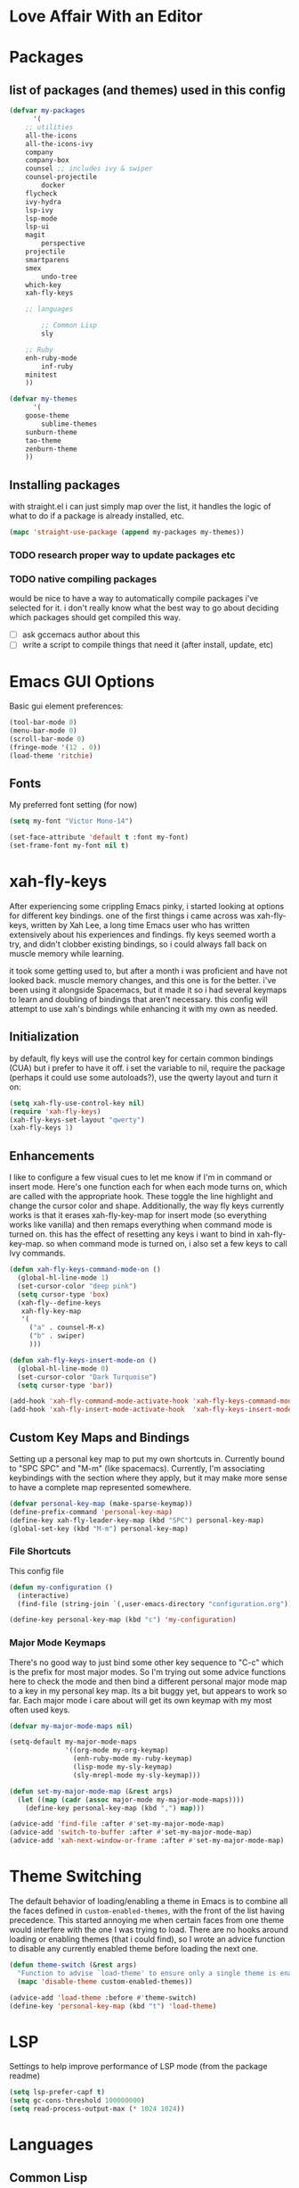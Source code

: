 * Love Affair With an Editor
* Packages
** list of packages (and themes) used in this config

#+begin_src emacs-lisp
(defvar my-packages
      '(
	;; utilities
	all-the-icons
	all-the-icons-ivy
	company
	company-box
	counsel ;; includes ivy & swiper
	counsel-projectile
        docker
	flycheck
	ivy-hydra
	lsp-ivy
	lsp-mode
	lsp-ui
	magit
        perspective
	projectile
	smartparens
	smex
        undo-tree
	which-key
	xah-fly-keys

	;; languages

        ;; Common Lisp
        sly

	;; Ruby
	enh-ruby-mode
        inf-ruby
	minitest
	))

(defvar my-themes
      '(
	goose-theme
        sublime-themes
	sunburn-theme
	tao-theme
	zenburn-theme
	))
#+end_src

** Installing packages

with straight.el i can just simply map over the list, it handles the logic of what to do
if a package is already installed, etc.

#+begin_src emacs-lisp
(mapc 'straight-use-package (append my-packages my-themes))
#+end_src

*** TODO research proper way to update packages etc

*** TODO native compiling packages

would be nice to have a way to automatically compile packages i've selected for it.
i don't really know what the best way to go about deciding which packages should
get compiled this way.

  - [ ] ask gccemacs author about this
  - [ ] write a script to compile things that need it (after install, update, etc)

* Emacs GUI Options

Basic gui element preferences:

#+begin_src emacs-lisp
(tool-bar-mode 0)
(menu-bar-mode 0)
(scroll-bar-mode 0)
(fringe-mode '(12 . 0))
(load-theme 'ritchie)
#+end_src


** Fonts

My preferred font setting (for now)

#+begin_src emacs-lisp
(setq my-font "Victor Mono-14")

(set-face-attribute 'default t :font my-font)
(set-frame-font my-font nil t)
#+end_src

* xah-fly-keys

After experiencing some crippling Emacs pinky, i started looking at options for
different key bindings. one of the first things i came across was xah-fly-keys,
written by Xah Lee, a long time Emacs user who has written extensively about his
experiences and findings. fly keys seemed worth a try, and didn't clobber existing
bindings, so i could always fall back on muscle memory while learning.

it took some getting used to, but after a month i was proficient and have not
looked back. muscle memory changes, and this one is for the better. i've been
using it alongside Spacemacs, but it made it so i had several keymaps to learn
and doubling of bindings that aren't necessary. this config will attempt to use
xah's bindings while enhancing it with my own as needed.

** Initialization

by default, fly keys will use the control key for certain common bindings (CUA)
but i prefer to have it off. i set the variable to nil, require the package
(perhaps it could use some autoloads?), use the qwerty layout and turn it on:

#+begin_src emacs-lisp
(setq xah-fly-use-control-key nil)
(require 'xah-fly-keys)
(xah-fly-keys-set-layout "qwerty")
(xah-fly-keys 1)
#+end_src

** Enhancements

I like to configure a few visual cues to let me know if I'm in command
or insert mode. Here's one function each for when each mode turns on, which
are called with the appropriate hook. These toggle the line highlight and
change the cursor color and shape. Additionally, the way fly keys currently
works is that it erases xah-fly-key-map for insert mode (so everything
works like vanilla) and then remaps everything when command mode is turned
on. this has the effect of resetting any keys i want to bind in xah-fly-key-map.
so when command mode is turned on, i also set a few keys to call Ivy commands.

#+begin_src emacs-lisp
(defun xah-fly-keys-command-mode-on ()
  (global-hl-line-mode 1)
  (set-cursor-color "deep pink")
  (setq cursor-type 'box)
  (xah-fly--define-keys
   xah-fly-key-map
   '(
     ("a" . counsel-M-x)
     ("b" . swiper)
     )))

(defun xah-fly-keys-insert-mode-on ()
  (global-hl-line-mode 0)
  (set-cursor-color "Dark Turquoise")
  (setq cursor-type 'bar))

(add-hook 'xah-fly-command-mode-activate-hook 'xah-fly-keys-command-mode-on)
(add-hook 'xah-fly-insert-mode-activate-hook  'xah-fly-keys-insert-mode-on)
#+end_src

** Custom Key Maps and Bindings

Setting up a personal key map to put my own shortcuts in. Currently bound to
"SPC SPC" and "M-m" (like spacemacs). Currently, I'm associating keybindings
with the section where they apply, but it may make more sense to have a 
complete map represented somewhere.

#+begin_src emacs-lisp
  (defvar personal-key-map (make-sparse-keymap))
  (define-prefix-command 'personal-key-map)
  (define-key xah-fly-leader-key-map (kbd "SPC") personal-key-map)
  (global-set-key (kbd "M-m") personal-key-map)
#+end_src

*** File Shortcuts

This config file

#+begin_src emacs-lisp
  (defun my-configuration ()
    (interactive)
    (find-file (string-join `(,user-emacs-directory "configuration.org"))))

  (define-key personal-key-map (kbd "c") 'my-configuration)
#+end_src

*** Major Mode Keymaps

There's no good way to just bind some other key sequence to "C-c" which is
the prefix for most major modes. So I'm trying out some advice functions here
to check the mode and then bind a different personal major mode map to a key
in my personal key map. Its a bit buggy yet, but appears to work so far.
Each major mode i care about will get its own keymap with my most often used keys.

#+begin_src emacs-lisp
  (defvar my-major-mode-maps nil)

  (setq-default my-major-mode-maps
                '((org-mode my-org-keymap)
                  (enh-ruby-mode my-ruby-keymap)
                  (lisp-mode my-sly-keymap)
                  (sly-mrepl-mode my-sly-keymap)))

  (defun set-my-major-mode-map (&rest args)
    (let ((map (cadr (assoc major-mode my-major-mode-maps))))
      (define-key personal-key-map (kbd ",") map)))

  (advice-add 'find-file :after #'set-my-major-mode-map)
  (advice-add 'switch-to-buffer :after #'set-my-major-mode-map)
  (advice-add 'xah-next-window-or-frame :after #'set-my-major-mode-map)
#+end_src

** COMMENT Give xah-fly-keys command map precedence over Slime

#+begin_src emacs-lisp
(with-eval-after-load 'slime
  (push `(xah-fly-keys . ,xah-fly-key-map) minor-mode-map-alist))
#+end_src

* Theme Switching

The default behavior of loading/enabling a theme in Emacs is to combine all the
faces defined in =custom-enabled-themes=, with the front of the list having
precedence. This started annoying me when certain faces from one theme would
interfere with the one I was trying to load. There are no hooks around loading
or enabling themes (that i could find), so I wrote an advice function to disable
any currently enabled theme before loading the next one.

#+begin_src emacs-lisp
(defun theme-switch (&rest args)
  "Function to advise `load-theme' to ensure only a single theme is enabled."
  (mapc 'disable-theme custom-enabled-themes))

(advice-add 'load-theme :before #'theme-switch)
(define-key 'personal-key-map (kbd "t") 'load-theme)
#+end_src

* LSP

Settings to help improve performance of LSP mode (from the package readme)

#+begin_src emacs-lisp
(setq lsp-prefer-capf t)
(setq gc-cons-threshold 100000000)
(setq read-process-output-max (* 1024 1024))
#+end_src

* Languages
** Common Lisp

#+begin_src emacs-lisp
(setq inferior-lisp-program "/usr/bin/sbcl")
#+end_src

*** COMMENT Slime
**** From the manual section 2.5.1 Basic customization

#+begin_src emacs-lisp
(add-to-list 'slime-contribs 'slime-fancy)
#+end_src

**** speed up swank loading with custom sbcl core file

#+begin_src emacs-lisp
  (setq slime-lisp-implementations
    '((sbcl ("sbcl" "--core" "/home/shoshin/common-lisp/sbcl.core-for-slime"))))
#+end_src

**** hyperspec lookup

set the hyperspec root to my local copy and use EWW for browsing.
should probably put the browser config elsewhere

#+begin_src emacs-lisp
(setq common-lisp-hyperspec-root "file:///home/shoshin/Documents/HyperSpec/")
(setq browse-url-browser-function 'eww)
#+end_src

*** COMMENT Personal Slime keymap

#+begin_src emacs-lisp
(xah-fly--define-keys
 (define-prefix-command 'my-slime-keymap)
 '(
   ("." . slime-eval-buffer)
   ("e" . slime-compile-defun)
   ("E" . slime-edit-value)
   ("h" . hyperspec-lookup)
   ("j" . slime-compile-and-load-file)
   ("m" . slime-compile-defun)
   ("M" . slime-eval-last-expression-display-output)
   ("p" . slime-pprint-eval-last-expression)
   ("r" . slime-interactive-eval)
   ("u" . slime-eval-region)
   ))
#+end_src

*** Sly
Trying out sly instead of slime, since i'm all "modern" now with emacs.

*** Personal Sly keymap

#+begin_src emacs-lisp
  (xah-fly--define-keys
   (define-prefix-command 'my-sly-keymap)
   '(
     ;; ("." . slime-eval-buffer)
     ("a" . sly-apropos-all)
     ;; ("e" . slime-compile-defun)
     ;; ("E" . slime-edit-value)
     ("h" . sly-documentation-lookup)
     ;; ("j" . slime-compile-and-load-file)
     ;; ("m" . slime-compile-defun)
     ;; ("M" . slime-eval-last-expression-display-output)
     ;; ("p" . slime-pprint-eval-last-expression)
     ;; ("r" . slime-interactive-eval)
     ;; ("u" . slime-eval-region)
     ))
#+end_src


** TODO Javascript

#+begin_src emacs-lisp
(add-hook 'js-mode-hook #'lsp)
#+end_src

*** TODO Setup rjsx mode
** Ruby

#+begin_src emacs-lisp
(add-hook 'ruby-mode-hook #'enh-ruby-mode)
(add-hook 'enh-ruby-mode-hook #'lsp)
#+end_src

*** Personal Ruby Keymap

#+begin_src emacs-lisp
  (defvar my-ruby-keymap (make-sparse-keymap))
  (define-prefix-command 'my-ruby-keymap)
  (define-key my-ruby-keymap (kbd "t") 'minitest-verify)
#+end_src

* Company

#+begin_src emacs-lisp
(setq company-minimum-prefix-length 2
      company-idle-delay 0.3) ;; default is 0.2

(add-hook 'after-init-hook 'global-company-mode)
(add-hook 'company-mode-hook 'company-box-mode)
#+end_src

#+RESULTS:
| company-mode-set-explicitly | company-box-mode |

*** TODO turn off or improve company in certain modes
  - [ ] shell modes it can be quite annoying

* Org Mode
** Personal Org Keymap
#+begin_src emacs-lisp
  (defvar my-org-keymap (make-sparse-keymap))
  (define-prefix-command 'my-org-keymap)
  (define-key my-org-keymap (kbd "s") 'org-insert-structure-template)
  (define-key my-org-keymap (kbd "'") 'org-edit-special)
#+end_src

** Structure Templates
#+begin_src emacs-lisp
(add-to-list 'org-structure-template-alist '("se" . "src emacs-lisp"))
(add-to-list 'org-structure-template-alist '("sr" . "src ruby"))
#+end_src

** Org babel

#+begin_src emacs-lisp
  (straight-use-package 'ob-restclient)
  (org-babel-do-load-languages
   'org-babel-load-languages
   (quote ((emacs-lisp . t)
           (picolisp . t)
           (dot . t)
           (ruby . t)
           (shell . t)
           (js . t)
           (restclient . t))))
#+end_src

* Ivy

#+begin_src emacs-lisp
(ivy-mode 1)
(setq ivy-use-virtual-buffers t)
(setq ivy-count-format "(%d/%d) ")
(setq all-the-icons-ivy-file-commands
      '(counsel-find-file counsel-file-jump counsel-recentf counsel-projectile-find-file counsel-projectile-find-dir))
(all-the-icons-ivy-setup)
(define-key xah-fly-c-keymap (kbd "e") 'counsel-find-file)
#+end_src

* which-key

#+begin_src emacs-lisp
(which-key-mode 1)
#+end_src

* magit
** Magit Shortcuts
Right now I only really need magit status:

#+begin_src emacs-lisp
(define-key 'personal-key-map (kbd "g") 'magit-status)
#+end_src

Eventually I might turn this into its own prefix map

** Pretty Magit

Took some code from the modernemacs guy that replaces strings in magit buffers
with pretty icons. Its a bit funky though, and you have to pick the /right/ icons,
otherwise they'll get replaced with another one for some unknown reason. There
was some report about it on the all-the-icons repo, so perhaps its fixable.

#+begin_src emacs-lisp
(defmacro pretty-magit (WORD ICON PROPS &optional NO-PROMPT?)
  "Replace sanitized WORD with ICON, PROPS and by default add to prompts."
  `(prog1
       (add-to-list 'pretty-magit-alist
                    (list (rx bow (group ,WORD (eval (if ,NO-PROMPT? "" ":"))))
                          ,ICON ',PROPS))
     (unless ,NO-PROMPT?
       (add-to-list 'pretty-magit-prompt (concat ,WORD ": ")))))

(setq pretty-magit-alist nil)
(setq pretty-magit-prompt nil)

(pretty-magit "Feature" ? (:foreground "slate gray" :height 1.2))
(pretty-magit "Add"     ? (:foreground "#375E97" :height 1.2))
(pretty-magit "Fix"     ? (:foreground "#FB6542" :height 1.2))
(pretty-magit "Clean"   ? (:foreground "#FFBB00" :height 1.2))
(pretty-magit "Docs"    ? (:foreground "#3F681C" :height 1.2))
(pretty-magit "master"  ? (:foreground "LightSeaGreen" :box t :height 1.2) t)
(pretty-magit "origin"  ? (:foreground "LightSeaGreen" :box t :height 1.2) t)

(defun add-magit-faces ()
    "Add face properties and compose symbols for buffer from pretty-magit."
    (interactive)
    (with-silent-modifications
      (--each pretty-magit-alist
        (-let (((rgx icon props) it))
          (save-excursion
            (goto-char (point-min))
            (while (search-forward-regexp rgx nil t)
              (compose-region
               (match-beginning 1) (match-end 1) icon)
              (when props
                (add-face-text-property
                 (match-beginning 1) (match-end 1) props))))))))

(advice-add 'magit-status :after 'add-magit-faces)
(advice-add 'magit-refresh-buffer :after 'add-magit-faces)
#+end_src

* Projectile

#+begin_src emacs-lisp
(setq projectile-completion-system 'ivy)
(projectile-mode 1)
(define-key 'personal-key-map (kbd "p") 'projectile-command-map)
#+end_src

** Integrate with Perspective

#+begin_src emacs-lisp
(straight-use-package 'persp-projectile)
(define-key projectile-command-map (kbd "l") 'projectile-persp-switch-project)
#+end_src

NOTE: this overwrites the binding for =projectile-find-file-in-directory=

* Perspective-el

#+begin_src emacs-lisp
  (persp-mode 1)
  (define-key 'xah-fly-leader-key-map (kbd "f") 'persp-counsel-switch-buffer)
  (define-key 'personal-key-map (kbd "l") 'perspective-map)
#+end_src

* Smartparens

#+begin_src emacs-lisp
(require 'smartparens-config)
(smartparens-global-mode 1)
(sp-local-pair 'sly-mrepl-mode "'" nil)
#+end_src

* TODO Turn off tabs

been having issues in javascript modes where tabs are being inserted. 
this may or may not be a solution

#+begin_src emacs-lisp
(setq-default indent-tabs-mode nil)
#+end_src

* Docker

#+begin_src emacs-lisp
(define-key 'personal-key-map (kbd "d") 'docker)
#+end_src
* Undo Tree

#+begin_src emacs-lisp
(global-undo-tree-mode 1)
#+end_src
* dired
** Add icons to dired

I'm a sucker for the pretty icons everywhere.

#+begin_src emacs-lisp
  (straight-use-package 'all-the-icons-dired)
  (add-hook 'dired-mode 'all-the-icons-dired-mode)
#+end_src

* restclient

#+begin_src emacs-lisp
  (add-to-list 'auto-mode-alist '("\\.http\\'" . restclient-mode))
#+end_src
